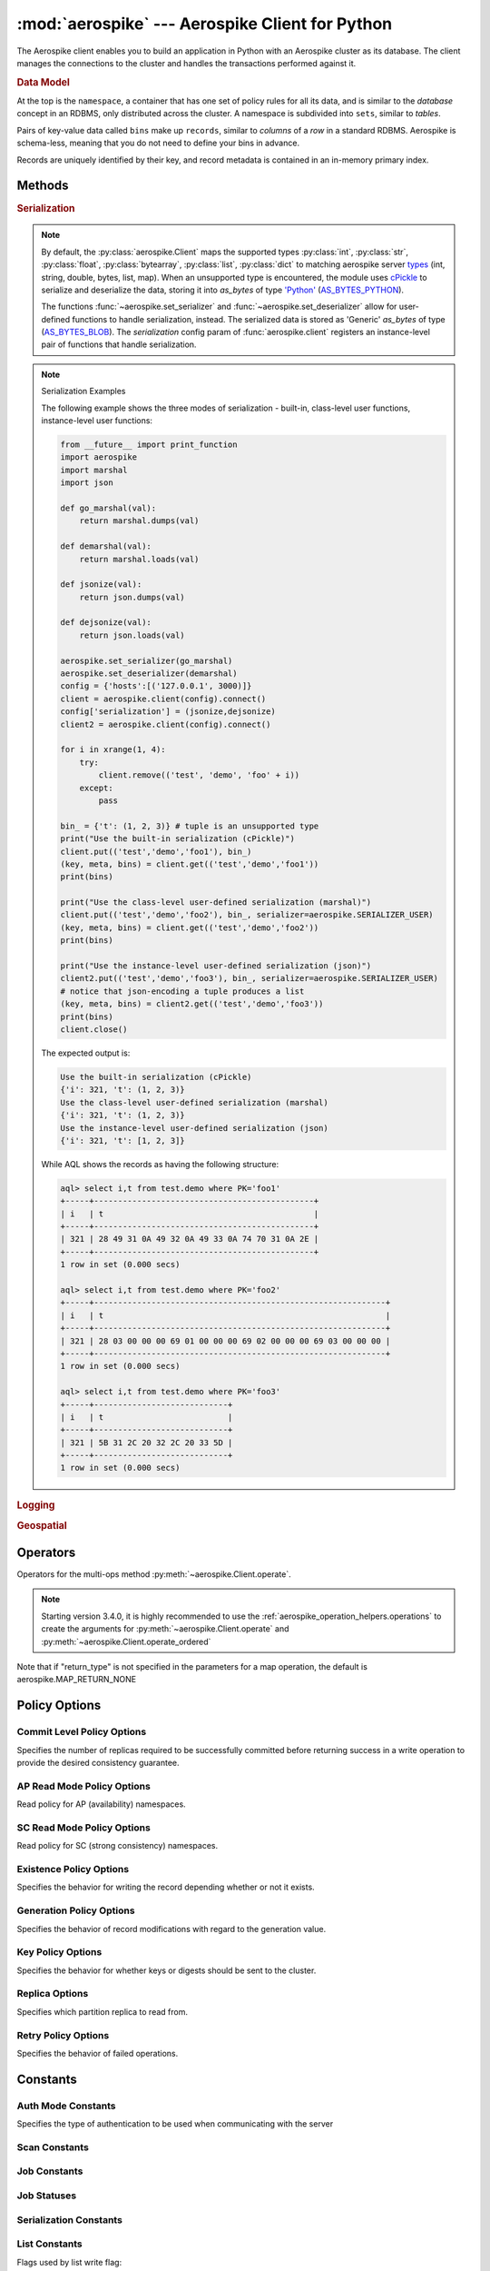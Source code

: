 .. _aerospike:

*************************************************
:mod:`aerospike` --- Aerospike Client for Python
*************************************************

.. module:: aerospike
    :platform: 64-bit Linux and OS X
    :synopsis: Aerospike client for Python.

The Aerospike client enables you to build an application in Python with an
Aerospike cluster as its database. The client manages the connections to the
cluster and handles the transactions performed against it.

.. rubric:: Data Model

At the top is the ``namespace``, a container that has one set of policy rules
for all its data, and is similar to the *database* concept in an RDBMS, only
distributed across the cluster. A namespace is subdivided into ``sets``,
similar to *tables*.

Pairs of key-value data called ``bins`` make up ``records``, similar to
*columns* of a *row* in a standard RDBMS. Aerospike is schema-less, meaning
that you do not need to define your bins in advance.

Records are uniquely identified by their key, and record metadata is contained
in an in-memory primary index.

.. seealso::
    `Architecture Overview <http://www.aerospike.com/docs/architecture/index.html>`_
    and `Aerospike Data Model
    <http://www.aerospike.com/docs/architecture/data-model.html>`_ for more
    information about Aerospike.


Methods
=======

.. py:function:: client(config)

    Creates a new instance of the Client class. This client can
    :meth:`~aerospike.Client.connect` to the cluster and perform operations
    against it, such as :meth:`~aerospike.Client.put` and
    :meth:`~aerospike.Client.get` records.

    This is a wrapper function which calls the constructor for the :class:`~aerospike.Client` class.
    The client may also be constructed by calling the constructor directly.

    :param dict config: the client's configuration.

        .. hlist::
            :columns: 1

            * **hosts** a required :class:`list` of (address, port, [tls-name]) tuples identifying a node (or multiple nodes) in the cluster. 
                | The client will connect to the first available node in the list, the *seed node*, \ 
                  and will learn about the cluster and partition map from it. If tls-name is specified, it must match the tls-name specified in the node's \
                 server configuration file and match the server's CA certificate.

                .. note:: TLS usage requires Aerospike Enterprise Edition

            * **lua** an optional :class:`dict` containing the paths to two types of Lua modules
                * **system_path** 
                    | The location of the system modules such as ``aerospike.lua`` 
                    | Default: ``/usr/local/aerospike/lua``
                * **user_path** 
                    | The location of the user's record and stream UDFs . 
                    | Default: ``./``
            * **policies** a :class:`dict` of policies
                * **read** A dictionary containing read policies. See :ref:`aerospike_read_policies` for available policy fields and values.
                * **write** A dictionary containing write policies. See :ref:`aerospike_write_policies` for available policy fields and values.
                * **apply** A dictionary containing apply policies. See :ref:`aerospike_apply_policies` for available policy fields and values.
                * **operate** A dictionary containing operate policies. See :ref:`aerospike_operate_policies` for available policy fields and values.
                * **remove** A dictionary containing remove policies. See :ref:`aerospike_remove_policies` for available policy fields and values.
                * **query** A dictionary containing query policies. See :ref:`aerospike_query_policies` for available policy fields and values.
                * **scan** A dictionary containing scan policies. See :ref:`aerospike_scan_policies` for available policy fields and values.
                * **batch** A dictionary containing batch policies. See :ref:`aerospike_batch_policies` for available policy fields and values.
                * **total_timeout** default connection timeout in milliseconds 
                    | **Deprecated**: set this the individual policy dictionaries
                * **auth_mode** a value defining how the authentication mode with the server such as :data:`aerospike.AUTH_INTERNAL`.
                * **login_timeout_ms** An integer representing Node login timeout in milliseconds. Default: ``5000``.
                * **key** default key policy, with values such as :data:`aerospike.POLICY_KEY_DIGEST`
                    | **Deprecated**: set this individually in the 'read', 'write', 'apply', 'operate', 'remove' policy dictionaries
                * **exists** default exists policy, with values such as :data:`aerospike.POLICY_EXISTS_CREATE` 
                    | **Deprecated**: set in the 'write' policies dictionary
                * **max_retries** a :class:`int` representing the number of times to retry a transaction 
                    | **Deprecated**: set this the individual policy dictionaries
                * **replica** default replica policy, with values such as :data:`aerospike.POLICY_REPLICA_MASTER` 
                    | **Deprecated**: set this in one or all of the 'read', 'write', 'apply', 'operate', 'remove' policy dictionaries
                * **commit_level** default commit level policy, with values such as :data:`aerospike.POLICY_COMMIT_LEVEL_ALL` 
                    | **Deprecated**: set this as needed individually in the 'write', 'apply', 'operate', 'remove' policy dictionaries
            * **shm** a :class:`dict` with optional shared-memory cluster tending parameters
                | Shared-memory cluster tending is on if the :class:`dict` is provided. \
                  If multiple clients are instantiated talking to the same cluster the *shm* cluster-tending should be used.

                * **max_nodes** 
                    | Maximum number of nodes allowed. Pad so new nodes can be added without configuration changes 
                    | Default: ``16``
                * **max_namespaces** 
                    | Similarly pad 
                    | Default: ``8``
                * **takeover_threshold_sec** 
                    | Take over tending if the cluster hasn't been checked for this many seconds 
                    | Default: ``30``
                * **shm_key**
                    | Explicitly set the shm key for this client.
                    | If **use_shared_connection** is not set, or set to ``False``, the user must provide a value for this field in order for shared memory to work correctly.
                    | If , and only if, **use_shared_connection** is set to ``True``, the key will be implicitly evaluated per unique hostname, and can be inspected with :meth:`~aerospike.Client.shm_key` .
                    | It is still possible to specify a key when using **use_shared_connection** = `True`.
                    | default: ``0xA8000000``
            * **use_shared_connection** :class:`bool` 
                | Indicating whether this instance should share its connection to the Aerospike cluster with other client instances in the same process. 
                | Default: ``False``
            * **tls** a :class:`dict` of optional TLS configuration parameters.
            
                .. note:: TLS usage requires Aerospike Enterprise Edition

                * **enable** a :class:`bool` 
                    | Indicating whether tls should be enabled or not. 
                    | Default: ``False``
                * **cafile** :class:`str` 
                    | Path to a trusted CA certificate file. By default TLS will use system standard trusted CA certificates
                * **capath** :class:`str` 
                    | Path to a directory of trusted certificates. See the OpenSSL SSL_CTX_load_verify_locations manual page for more information about the format of the directory.
                * **protocols** :class:`str` 
                    | Specifies enabled protocols. This format is the same as Apache's SSLProtocol documented at https://httpd.apache.org/docs/current/mod/mod_ssl.html#sslprotocol . 
                    | If not specified the client will use "-all +TLSv1.2".
                * **cipher_suite** :class:`str` 
                    | Specifies enabled cipher suites. The format is the same as OpenSSL's Cipher List Format documented at https://www.openssl.org/docs/manmaster/apps/ciphers.html .
                    | If not specified the OpenSSL default cipher suite described in the ciphers documentation will be used. If you are not sure what cipher suite to select this option is best left unspecified 
                * **keyfile** :class:`str` 
                    | Path to the client's key for mutual authentication. By default mutual authentication is disabled.
                * **keyfile_pw** :class:`str` 
                    | Decryption password for the client's key for mutual authentication. By default the key is assumed not to be encrypted.
                * **cert_blacklist** :class:`str` 
                    | Path to a certificate blacklist file. The file should contain one line for each blacklisted certificate. Each line starts with the certificate serial number expressed in hex. Each entry may optionally specify the issuer name of the certificate (serial numbers are only required to be unique per issuer). Example records: 867EC87482B2 /C=US/ST=CA/O=Acme/OU=Engineering/CN=Test Chain CA E2D4B0E570F9EF8E885C065899886461
                * **certfile** :class:`str` 
                    | Path to the client's certificate chain file for mutual authentication. By default mutual authentication is disabled.
                * **crl_check** :class:`bool` 
                    | Enable CRL checking for the certificate chain leaf certificate. An error occurs if a suitable CRL cannot be found. By default CRL checking is disabled.
                * **crl_check_all** :class:`bool` 
                    | Enable CRL checking for the entire certificate chain. An error occurs if a suitable CRL cannot be found. By default CRL checking is disabled.
                * **log_session_info** :class:`bool` 
                    | Log session information for each connection.
                * **for_login_only** :class:`bool` 
                    | Log session information for each connection. Use TLS connections only for login authentication. All other communication with the server will be done with non-TLS connections.
                    | Default: ``False`` (Use TLS connections for all communication with server.)
            * **serialization** an optional instance-level :py:func:`tuple` of (serializer, deserializer). 
                | Takes precedence over a class serializer registered with :func:`~aerospike.set_serializer`.
            * **thread_pool_size** :class:`int` 
                | Number of threads in the pool that is used in batch/scan/query commands. 
                | Default: ``16``
            * **max_socket_idle** :class:`int`
                | Maximum socket idle time in seconds.  Connection pools will discard sockets that have been idle longer than the maximum. \
                  The value is limited to 24 hours (86400). It's important to set this value to a few seconds less than the server's proto-fd-idle-ms \
                 (default 60000 milliseconds, or 1 minute), so the client does not attempt to use a socket that has already been reaped by the server.
                | Default: ``0`` seconds (disabled) for non-TLS connections, 55 seconds for TLS connections
            * **max_conns_per_node** :class:`int` 
                | Maximum number of pipeline connections allowed for each node 
            * **tend_interval** :class:`int` 
                | Polling interval in milliseconds for tending the cluster 
                | Default: ``1000``
            * **compression_threshold** :class:`int` 
                | Compress data for transmission if the object size is greater than a given number of bytes 
                | Default: ``0``, meaning 'never compress' 
                | **Deprecated**, set this in the 'write' policy dictionary.
            * **cluster_name** :class:`str` 
                | Only server nodes matching this name will be used when determining the cluster name.
            * **rack_id** :class:`int`
                | Rack id where this client instance resides.
                | In order to enable this functionality, the `rack_aware` needs to be set to true, the `read policy` `replica` needs to be set to :data:`POLICY_REPLICA_PREFER_RACK`. \
                  The server rack configuration must also be configured.
                |
                | Default: ``0``
            * **rack_aware** :class:`bool`
                | Track server rack data. This is useful when directing read operations to run on the same rack as the client.
                | This is useful to lower cloud provider costs when nodes are distributed across different availability zones (represented as racks).
                | In order to enable this functionality, the `rack_id` needs to be set to local rack, the `read policy` `replica` needs to be set to :data:`POLICY_REPLICA_PREFER_RACK`. \
                  The server rack configuration must also be configured.
                |
                | Default: ``False``
            * **use_services_alternate** :class:`bool`
                | Flag to signify if "services-alternate" should be used instead of "services"
                |
                | Default: ``False``


    :return: an instance of the :py:class:`aerospike.Client` class.

    .. seealso::
        `Shared Memory <https://www.aerospike.com/docs/client/c/usage/shm.html>`_ and `Per-Transaction Consistency Guarantees <http://www.aerospike.com/docs/architecture/consistency.html>`_.

    .. code-block:: python

        import aerospike

        # configure the client to first connect to a cluster node at 127.0.0.1
        # the client will learn about the other nodes in the cluster from the
        # seed node.
        # in this configuration shared-memory cluster tending is turned on,
        # which is appropriate for a multi-process context, such as a webserver
        config = {
            'hosts':    [ ('127.0.0.1', 3000) ],
            'policies': {'read': {total_timeout': 1000}},
            'shm':      { }}
        client = aerospike.client(config)

    .. versionchanged:: 2.0.0


    .. code-block:: python

        import aerospike
        import sys

        # NOTE: Use of TLS Requires Aerospike Enterprise Server Version >= 3.11 and Python Client version 2.1.0 or greater
        # To view Instructions for server configuration for TLS see https://www.aerospike.com/docs/guide/security/tls.html
        tls_name = "some-server-tls-name"
        tls_ip = "127.0.0.1"
        tls_port = 4333

        # If tls-name is specified, it must match the tls-name specified in the node’s server configuration file
        # and match the server’s CA certificate.
        tls_host_tuple = (tls_ip, tls_port, tls_name)
        hosts = [tls_host_tuple]

        # Example configuration which will use TLS with the specifed cafile
        tls_config = {
            "cafile": "/path/to/cacert.pem",
            "enable": True
        }

        client = aerospike.client({
            "hosts": hosts,
            "tls": tls_config
        })
        try:
            client.connect()
        except Exception as e:
            print(e)
            print("Failed to connect")
            sys.exit()

        key = ('test', 'demo', 1)
        client.put(key, {'aerospike': 'aerospike'})
        print(client.get(key))

.. py:function:: null()

    A type for distinguishing a server-side null from a Python :py:obj:`None`.
    Replaces the constant ``aerospike.null``.

    :return: a type representing the server-side type ``as_null``.

    .. versionadded:: 2.0.1


.. py:function:: CDTWildcard()

    A type representing a wildcard object. This type may only be used as a comparison value in operations.
    It may not be stored in the database.

    :return: a type representing a wildcard value.

    .. code-block:: python

        import aerospike
        from aerospike_helpers.operations import list_operations as list_ops

        client = aerospike.client({'hosts': [('localhost', 3000)]}).connect()
        key = 'test', 'demo', 1

        #  get all values of the form [1, ...] from a list of lists.
        #  For example if list is [[1, 2, 3], [2, 3, 4], [1, 'a']], this operation will match
        #  [1, 2, 3] and [1, 'a']
        operations = [list_ops.list_get_by_value('list_bin', [1, aerospike.CDTWildcard()], aerospike.LIST_RETURN_VALUE)]
        _, _, bins = client.operate(key, operations)

    .. versionadded:: 3.5.0
    .. note:: This requires Aerospike Server 4.3.1.3 or greater


.. py:function:: CDTInfinite()

    A type representing an infinte value. This type may only be used as a comparison value in operations.
    It may not be stored in the database.

    :return: a type representing an infinite value.

    .. code-block:: python

        import aerospike
        from aerospike_helpers.operations import list_operations as list_ops

        client = aerospike.client({'hosts': [('localhost', 3000)]}).connect()
        key = 'test', 'demo', 1

        #  get all values of the form [1, ...] from a list of lists.
        #  For example if list is [[1, 2, 3], [2, 3, 4], [1, 'a']], this operation will match
        #  [1, 2, 3] and [1, 'a']
        operations = [list_ops.list_get_by_value_range('list_bin', aerospike.LIST_RETURN_VALUE, [1],  [1, aerospike.CDTInfinite()])]
        _, _, bins = client.operate(key, operations)

    .. versionadded:: 3.5.0
    .. note:: This requires Aerospike Server 4.3.1.3 or greater


.. py:function:: calc_digest(ns, set, key) -> bytearray

    Calculate the digest of a particular key. See: :ref:`aerospike_key_tuple`.

    :param str ns: the namespace in the aerospike cluster.
    :param str set: the set name.
    :param key: the primary key identifier of the record within the set.
    :type key: :class:`str`, :class:`int` or :class:`bytearray`
    :return: a RIPEMD-160 digest of the input tuple.
    :rtype: :class:`bytearray`

    .. code-block:: python

        import aerospike
        import pprint

        digest = aerospike.calc_digest("test", "demo", 1 )
        pp.pprint(digest)


.. rubric:: Serialization

.. note::

    By default, the :py:class:`aerospike.Client` maps the supported types \
    :py:class:`int`, :py:class:`str`, :py:class:`float`, :py:class:`bytearray`, \
    :py:class:`list`, :py:class:`dict` to matching aerospike server \
    `types <http://www.aerospike.com/docs/guide/data-types.html>`_ \
    (int, string, double, bytes, list, map). When an unsupported type is \
    encountered, the module uses \
    `cPickle <https://docs.python.org/2/library/pickle.html?highlight=cpickle#module-cPickle>`_ \
    to serialize and deserialize the data, storing it into *as_bytes* of type \
    `'Python' <https://www.aerospike.com/docs/udf/api/bytes.html#encoding-type>`_ \
    (`AS_BYTES_PYTHON <http://www.aerospike.com/apidocs/c/d0/dd4/as__bytes_8h.html#a0cf2a6a1f39668f606b19711b3a98bf3>`_).

    The functions :func:`~aerospike.set_serializer` and :func:`~aerospike.set_deserializer` \
    allow for user-defined functions to handle serialization, instead. \
    The serialized data is stored as \
    'Generic' *as_bytes* of type (\
    `AS_BYTES_BLOB <http://www.aerospike.com/apidocs/c/d0/dd4/as__bytes_8h.html#a0cf2a6a1f39668f606b19711b3a98bf3>`_). \
    The *serialization* config param of :func:`aerospike.client` registers an \
    instance-level pair of functions that handle serialization.

.. py:function:: set_serializer(callback)

    Register a user-defined serializer available to all :class:`aerospike.Client`
    instances.

    :param callable callback: the function to invoke for serialization.

    .. seealso:: To use this function with :meth:`~aerospike.Client.put` the \
        argument to *serializer* should be :const:`aerospike.SERIALIZER_USER`.

    .. code-block:: python

        import aerospike
        import json

        def my_serializer(val):
            return json.dumps(val)

        aerospike.set_serializer(my_serializer)

    .. versionadded:: 1.0.39

.. py:function:: set_deserializer(callback)

    Register a user-defined deserializer available to all :class:`aerospike.Client`
    instances. Once registered, all read methods (such as \
    :meth:`~aerospike.Client.get`) will run bins containing 'Generic' *as_bytes* \
    of type (`AS_BYTES_BLOB <http://www.aerospike.com/apidocs/c/d0/dd4/as__bytes_8h.html#a0cf2a6a1f39668f606b19711b3a98bf3>`_)
    through this deserializer.

    :param callable callback: the function to invoke for deserialization.

.. py:function:: unset_serializers()

    Deregister the user-defined de/serializer available from :class:`aerospike.Client`
    instances.

    .. versionadded:: 1.0.53

.. note:: Serialization Examples

    The following example shows the three modes of serialization - built-in, \
    class-level user functions, instance-level user functions:

    .. code-block:: python

        from __future__ import print_function
        import aerospike
        import marshal
        import json

        def go_marshal(val):
            return marshal.dumps(val)

        def demarshal(val):
            return marshal.loads(val)

        def jsonize(val):
            return json.dumps(val)

        def dejsonize(val):
            return json.loads(val)

        aerospike.set_serializer(go_marshal)
        aerospike.set_deserializer(demarshal)
        config = {'hosts':[('127.0.0.1', 3000)]}
        client = aerospike.client(config).connect()
        config['serialization'] = (jsonize,dejsonize)
        client2 = aerospike.client(config).connect()

        for i in xrange(1, 4):
            try:
                client.remove(('test', 'demo', 'foo' + i))
            except:
                pass

        bin_ = {'t': (1, 2, 3)} # tuple is an unsupported type
        print("Use the built-in serialization (cPickle)")
        client.put(('test','demo','foo1'), bin_)
        (key, meta, bins) = client.get(('test','demo','foo1'))
        print(bins)

        print("Use the class-level user-defined serialization (marshal)")
        client.put(('test','demo','foo2'), bin_, serializer=aerospike.SERIALIZER_USER)
        (key, meta, bins) = client.get(('test','demo','foo2'))
        print(bins)

        print("Use the instance-level user-defined serialization (json)")
        client2.put(('test','demo','foo3'), bin_, serializer=aerospike.SERIALIZER_USER)
        # notice that json-encoding a tuple produces a list
        (key, meta, bins) = client2.get(('test','demo','foo3'))
        print(bins)
        client.close()

    The expected output is:

    .. code-block:: python

        Use the built-in serialization (cPickle)
        {'i': 321, 't': (1, 2, 3)}
        Use the class-level user-defined serialization (marshal)
        {'i': 321, 't': (1, 2, 3)}
        Use the instance-level user-defined serialization (json)
        {'i': 321, 't': [1, 2, 3]}

    While AQL shows the records as having the following structure:

    .. code-block:: sql

        aql> select i,t from test.demo where PK='foo1'
        +-----+----------------------------------------------+
        | i   | t                                            |
        +-----+----------------------------------------------+
        | 321 | 28 49 31 0A 49 32 0A 49 33 0A 74 70 31 0A 2E |
        +-----+----------------------------------------------+
        1 row in set (0.000 secs)

        aql> select i,t from test.demo where PK='foo2'
        +-----+-------------------------------------------------------------+
        | i   | t                                                           |
        +-----+-------------------------------------------------------------+
        | 321 | 28 03 00 00 00 69 01 00 00 00 69 02 00 00 00 69 03 00 00 00 |
        +-----+-------------------------------------------------------------+
        1 row in set (0.000 secs)

        aql> select i,t from test.demo where PK='foo3'
        +-----+----------------------------+
        | i   | t                          |
        +-----+----------------------------+
        | 321 | 5B 31 2C 20 32 2C 20 33 5D |
        +-----+----------------------------+
        1 row in set (0.000 secs)


.. rubric:: Logging

.. py:function:: set_log_handler(callback)

    Set a user-defined function as the log handler for all aerospike objects.
    The *callback* is invoked whenever a log event passing the logging level
    threshold is encountered.

    :param callable callback: the function used as the logging handler.

    .. note:: The callback function must have the five parameters (level, func, path, line, msg)

        .. code-block:: python

            from __future__ import print_function
            import aerospike

            def as_logger(level, func, path, line, msg):
            def as_logger(level, func, myfile, line, msg):
                print("**", myfile, line, func, ':: ', msg, "**")

            aerospike.set_log_level(aerospike.LOG_LEVEL_DEBUG)
            aerospike.set_log_handler(as_logger)


.. py:function:: set_log_level(log_level)

    Declare the logging level threshold for the log handler.

    :param int log_level: one of the :ref:`aerospike_log_levels` constant values.


.. rubric:: Geospatial

.. py:function:: geodata([geo_data])

    Helper for creating an instance of the :class:`~aerospike.GeoJSON` class. \
    Used to wrap a geospatial object, such as a point, polygon or circle.

    :param dict geo_data: a :class:`dict` representing the geospatial data.
    :return: an instance of the :py:class:`aerospike.GeoJSON` class.

    .. code-block:: python

        import aerospike

        # Create GeoJSON point using WGS84 coordinates.
        latitude = 45.920278
        longitude = 63.342222
        loc = aerospike.geodata({'type': 'Point',
                                 'coordinates': [longitude, latitude]})

    .. versionadded:: 1.0.54

.. py:function:: geojson([geojson_str])

    Helper for creating an instance of the :class:`~aerospike.GeoJSON` class \
    from a raw GeoJSON :class:`str`.

    :param dict geojson_str: a :class:`str` of raw GeoJSON.
    :return: an instance of the :py:class:`aerospike.GeoJSON` class.

    .. code-block:: python

        import aerospike

        # Create GeoJSON point using WGS84 coordinates.
        loc = aerospike.geojson('{"type": "Point", "coordinates": [-80.604333, 28.608389]}')

    .. versionadded:: 1.0.54

.. _aerospike_operators:

Operators
=========

Operators for the multi-ops method :py:meth:`~aerospike.Client.operate`.

.. note::

    Starting version 3.4.0, it is highly recommended to use the :ref:`aerospike_operation_helpers.operations` \
    to create the arguments for :py:meth:`~aerospike.Client.operate` and :py:meth:`~aerospike.Client.operate_ordered`

.. data:: OPERATOR_WRITE

    Write a value into a bin

    .. code-block:: python

        {
            "op" : aerospike.OPERATOR_WRITE,
            "bin": "name",
            "val": "Peanut"
        }

.. data:: OPERATOR_APPEND

    Append to a bin with :class:`str` type data

    .. code-block:: python

        {
            "op" : aerospike.OPERATOR_APPEND,
            "bin": "name",
            "val": "Mr. "
        }

.. data:: OPERATOR_PREPEND

    Prepend to a bin with :class:`str` type data

    .. code-block:: python

        {
            "op" : aerospike.OPERATOR_PREPEND,
            "bin": "name",
            "val": " Esq."
        }

.. data:: OPERATOR_INCR

    Increment a bin with :class:`int` or :class:`float` type data

    .. code-block:: python

        {
            "op" : aerospike.OPERATOR_INCR,
            "bin": "age",
            "val": 1
        }

.. data:: OPERATOR_READ

    Read a specific bin

    .. code-block:: python

        {
            "op" : aerospike.OPERATOR_READ,
            "bin": "name"
        }

.. data:: OPERATOR_TOUCH

    Touch a record, setting its TTL. May be combined with :const:`~aerospike.OPERATOR_READ`

    .. code-block:: python

        {
            "op" : aerospike.OPERATOR_TOUCH
        }

.. data:: OP_LIST_APPEND

    Append an element to a bin with :class:`list` type data

    .. code-block:: python

        {
            "op" : aerospike.OP_LIST_APPEND,
            "bin": "events",
            "val": 1234,
            "list_policy": {"write_flags": aerospike.LIST_WRITE_ADD_UNIQUE} # Optional, new in client 3.4.0
        }

    .. versionchanged:: 3.4.0

.. data:: OP_LIST_APPEND_ITEMS

    Extend a bin with :class:`list` type data with a list of items

    .. code-block:: python

        {
            "op" : aerospike.OP_LIST_APPEND_ITEMS,
            "bin": "events",
            "val": [ 123, 456 ],
            "list_policy": {"write_flags": aerospike.LIST_WRITE_ADD_UNIQUE} # Optional, new in client 3.4.0
        }

    .. versionchanged:: 3.4.0

.. data:: OP_LIST_INSERT

    Insert an element at a specified index of a bin with :class:`list` type data

    .. code-block:: python

        {
            "op" : aerospike.OP_LIST_INSERT,
            "bin": "events",
            "index": 2,
            "val": 1234,
            "list_policy": {"write_flags": aerospike.LIST_WRITE_ADD_UNIQUE} # Optional, new in client 3.4.0
        }

    .. versionchanged:: 3.4.0

.. data:: OP_LIST_INSERT_ITEMS

    Insert the items at a specified index of a bin with :class:`list` type data

    .. code-block:: python

        {
            "op" : aerospike.OP_LIST_INSERT_ITEMS,
            "bin": "events",
            "index": 2,
            "val": [ 123, 456 ]
            "list_policy": {"write_flags": aerospike.LIST_WRITE_ADD_UNIQUE} # Optional, new in client 3.4.0
        }

    .. versionchanged:: 3.4.0

.. data:: OP_LIST_INCREMENT

    Increment the value of an item at the given index in a list stored in the specified bin

    .. code-block:: python

        {
            "op": aerospike.OP_LIST_INCREMENT,
            "bin": "bin_name",
            "index": 2,
            "val": 5,
            "list_policy": {"write_flags": aerospike.LIST_WRITE_ADD_UNIQUE} # Optional, new in client 3.4.0
        }

    .. versionchanged:: 3.4.0

.. data:: OP_LIST_POP

    Remove and return the element at a specified index of a bin with :class:`list` type data

    .. code-block:: python

        {
            "op" : aerospike.OP_LIST_POP, # removes and returns a value
            "bin": "events",
            "index": 2
        }

.. data:: OP_LIST_POP_RANGE

    Remove and return a list of elements at a specified index range of a bin with :class:`list` type data

    .. code-block:: python

        {
            "op" : aerospike.OP_LIST_POP_RANGE,
            "bin": "events",
            "index": 2,
            "val": 3 # remove and return 3 elements starting at index 2
        }

.. data:: OP_LIST_REMOVE

    Remove the element at a specified index of a bin with :class:`list` type data

    .. code-block:: python

        {
            "op" : aerospike.OP_LIST_REMOVE, # remove a value
            "bin": "events",
            "index": 2
        }

.. data:: OP_LIST_REMOVE_RANGE

    Remove a list of elements at a specified index range of a bin with :class:`list` type data

    .. code-block:: python

        {
            "op" : aerospike.OP_LIST_REMOVE_RANGE,
            "bin": "events",
            "index": 2,
            "val": 3 # remove 3 elements starting at index 2
        }

.. data:: OP_LIST_CLEAR

    Remove all the elements in a bin with :class:`list` type data

    .. code-block:: python

         {
            "op" : aerospike.OP_LIST_CLEAR,
            "bin": "events"
        }

.. data:: OP_LIST_SET

    Set the element *val* in a specified index of a bin with :class:`list` type data

    .. code-block:: python

        {
            "op" : aerospike.OP_LIST_SET,
            "bin": "events",
            "index": 2,
            "val": "latest event at index 2" # set this value at index 2,
            "list_policy": {"write_flags": aerospike.LIST_WRITE_ADD_UNIQUE} # Optional, new in client 3.4.0
        }

    .. versionchanged:: 3.4.0

.. data:: OP_LIST_GET

    Get the element at a specified index of a bin with :class:`list` type data

    .. code-block:: python

        {
            "op" : aerospike.OP_LIST_GET,
            "bin": "events",
            "index": 2
        }

.. data:: OP_LIST_GET_RANGE

    Get the list of elements starting at a specified index of a bin with :class:`list` type data

    .. code-block:: python

        {
            "op" : aerospike.OP_LIST_GET_RANGE,
            "bin": "events",
            "index": 2,
            "val": 3 # get 3 elements starting at index 2
        }

.. data:: OP_LIST_TRIM

    Remove elements from a bin with :class:`list` type data which are not within the range starting at a given *index* plus *val*

    .. code-block:: python

        {
            "op" : aerospike.OP_LIST_TRIM,
            "bin": "events",
            "index": 2,
            "val": 3 # remove all elements not in the range between index 2 and index 2 + 3
        }

.. data:: OP_LIST_SIZE

    Count the number of elements in a bin with :class:`list` type data

    .. code-block:: python

        {
            "op" : aerospike.OP_LIST_SIZE,
            "bin": "events" # gets the size of a list contained in the bin
        }

.. data:: OP_LIST_GET_BY_INDEX

    Get the item at the specified index from a list bin. Server selects list item identified by index
    and returns selected data specified by ``return_type``.

    .. code-block:: python

        {
            "op" : aerospike.OP_LIST_GET_BY_INDEX,
            "bin": "events",
            "index": 2, # Index of the item to fetch
            "return_type": aerospike.LIST_RETURN_VALUE
        }

    .. versionadded:: 3.4.0

.. data:: OP_LIST_GET_BY_INDEX_RANGE

    Server selects ``count`` list items starting at specified index and returns selected data specified by return_type.
    if ``count`` is omitted, the server returns all items from ``index`` to the end of list.

    If ``inverted`` is set to ``True``, return all items outside of the specified range.

    .. code-block:: python

        {
            "op" : aerospike.OP_LIST_GET_BY_INDEX_RANGE,
            "bin": "events",
            "index": 2, # Beginning index of range,
            "count": 2, # Optional Count.
            "return_type": aerospike.LIST_RETURN_VALUE,
            "inverted": False # Optional.
        }

    .. versionadded:: 3.4.0

.. data:: OP_LIST_GET_BY_RANK

    Server selects list item identified by ``rank`` and returns selected data specified by return_type.

    .. code-block:: python

        {
            "op" : aerospike.OP_LIST_GET_BY_RANK,
            "bin": "events",
            "rank": 2, # Rank of the item to fetch
            "return_type": aerospike.LIST_RETURN_VALUE
        }

    .. versionadded:: 3.4.0

.. data:: OP_LIST_GET_BY_RANK_RANGE

    Server selects ``count`` list items starting at specified rank and returns selected data specified by return_type.
    If ``count`` is not specified, the server returns items starting at the specified rank to the last ranked item.

    If ``inverted`` is set to ``True``, return all items outside of the specified range.

    .. code-block:: python

        {
            "op" : aerospike.OP_LIST_GET_BY_RANK_RANGE,
            "bin": "events",
            "rank": 2, # Rank of the item to fetch
            "count": 3,
            "return_type": aerospike.LIST_RETURN_VALUE,
            "inverted": False # Optional, defaults to False
        }

    .. versionadded:: 3.4.0

.. data:: OP_LIST_GET_BY_VALUE

    Server selects list items identified by ``val`` and returns selected data specified by return_type.

    .. code-block:: python

        {
            "op" : aerospike.OP_LIST_GET_BY_VALUE,
            "bin": "events",
            "val": 5, 
            "return_type": aerospike.LIST_RETURN_COUNT
        }

    .. versionadded:: 3.4.0

.. data:: OP_LIST_GET_BY_VALUE_LIST

    Server selects list items contained in by ``value_list`` and returns selected data specified by return_type.
    
    If ``inverted`` is set to ``True``, returns items not included in ``value_list``

    .. code-block:: python

        {
            "op" : aerospike.OP_LIST_GET_BY_VALUE_LIST,
            "bin": "events",
            "value_list": [5, 6, 7],
            "return_type": aerospike.LIST_RETURN_COUNT,
            "inverted": False # Optional, defaults to False
        }

    .. versionadded:: 3.4.0

.. data:: OP_LIST_GET_BY_VALUE_RANGE

    Create list get by value range operation. Server selects list items identified by value range (begin inclusive, end exclusive).
    If ``value_begin`` is not present the range is less than ``value_end``. If ``value_end`` is not specified, the range is greater
    than or equal to ``value_begin``.
    
    If ``inverted`` is set to ``True``, returns items not included in the specified range.

    .. code-block:: python

        {
            "op" : aerospike.OP_LIST_GET_BY_VALUE_RANGE,
            "bin": "events",
            "value_begin": 3, # Optional
            "value_end": 6, Optional
            "return_type": aerospike.LIST_RETURN_VALUE,
            "inverted": False # Optional, defaults to False
        }

    .. versionadded:: 3.4.0

.. data:: OP_LIST_REMOVE_BY_INDEX

    Remove and return the item at the specified index from a list bin. Server selects list item identified by index
    and returns selected data specified by ``return_type``.

    .. code-block:: python

        {
            "op" : aerospike.OP_LIST_REMOVE_BY_INDEX,
            "bin": "events",
            "index": 2, # Index of the item to fetch
            "return_type": aerospike.LIST_RETURN_VALUE
        }

    .. versionadded:: 3.4.0

.. data:: OP_LIST_REMOVE_BY_INDEX_RANGE

    Server remove ``count`` list items starting at specified index and returns selected data specified by return_type.
    if ``count`` is omitted, the server removes and returns all items from ``index`` to the end of list.

    If ``inverted`` is set to ``True``, remove and return all items outside of the specified range.

    .. code-block:: python

        {
            "op" : aerospike.OP_LIST_REMOVE_BY_INDEX_RANGE,
            "bin": "events",
            "index": 2, # Beginning index of range,
            "count": 2, # Optional Count.
            "return_type": aerospike.LIST_RETURN_VALUE,
            "inverted": False # Optional. 
        }

    .. versionadded:: 3.4.0

.. data:: OP_LIST_REMOVE_BY_RANK

    Server removes and returns list item identified by ``rank`` and returns selected data specified by return_type.

    .. code-block:: python

        {
            "op" : aerospike.OP_LIST_REMOVE_BY_RANK,
            "bin": "events",
            "rank": 2, # Rank of the item to fetch
            "return_type": aerospike.LIST_RETURN_VALUE
        }

    .. versionadded:: 3.4.0

.. data:: OP_LIST_REMOVE_BY_RANK_RANGE

    Server removes and returns ``count`` list items starting at specified rank and returns selected data specified by return_type.
    If ``count`` is not specified, the server removes and returns items starting at the specified rank to the last ranked item.

    If ``inverted`` is set to ``True``, removes return all items outside of the specified range.

    .. code-block:: python

        {
            "op" : aerospike.OP_LIST_REMOVE_BY_RANK_RANGE,
            "bin": "events",
            "rank": 2, # Rank of the item to fetch
            "count": 3,
            "return_type": aerospike.LIST_RETURN_VALUE,
            "inverted": False # Optional, defaults to False
        }

    .. versionadded:: 3.4.0

.. data:: OP_LIST_REMOVE_BY_VALUE

    Server removes and returns list items identified by ``val`` and returns selected data specified by return_type.

    If ``inverted`` is set to ``True``, removes and returns list items with a value not equal to ``val``.

    .. code-block:: python

        {
            "op" : aerospike.OP_LIST_REMOVE_BY_VALUE,
            "bin": "events",
            "val": 5, 
            "return_type": aerospike.LIST_RETURN_COUNT,
            "inverted", # Optional, defaults to False
        }

    .. versionadded:: 3.4.0

.. data:: OP_LIST_REMOVE_BY_VALUE_LIST

    Server removes and returns list items contained in by ``value_list`` and returns selected data specified by return_type.
    
    If ``inverted`` is set to ``True``, removes and returns items not included in ``value_list``

    .. code-block:: python

        {
            "op" : aerospike.OP_LIST_REMOVE_BY_VALUE_LIST,
            "bin": "events",
            "value_list": [5, 6, 7],
            "return_type": aerospike.LIST_RETURN_COUNT,
            "inverted": False # Optional, defaults to False
        }

    .. versionadded:: 3.4.0

.. data:: OP_LIST_REMOVE_BY_VALUE_RANGE

    Create list remove by value range operation. Server removes and returns list items identified by value range (begin inclusive, end exclusive).
    If ``value_begin`` is not present the range is less than ``value_end``. If ``value_end`` is not specified, the range is greater
    than or equal to ``value_begin``.
    
    If ``inverted`` is set to ``True``, removes and returns items not included in the specified range.

    .. code-block:: python

        {
            "op" : aerospike.OP_LIST_REMOVE_BY_VALUE_RANGE,
            "bin": "events",
            "value_begin": 3, # Optional
            "value_end": 6, Optional
            "return_type": aerospike.LIST_RETURN_VALUE,
            "inverted": False # Optional, defaults to False
        }

    .. versionadded:: 3.4.0

.. data:: OP_LIST_SET_ORDER

    Assign an ordering to the specified list bin.
    ``list_order`` should be one of ``aerospike.LIST_ORDERED``, ``aerospike.LIST_UNORDERED``.

    .. code-block:: python

        {
            "op": aerospike.OP_LIST_SET_ORDER,
            "list_order": aerospike.LIST_ORDERED,
            "bin": "events"
        }

    .. versionadded:: 3.4.0

.. data:: OP_LIST_SORT

    Perform a sort operation on the bin.
    ``sort_flags``, if provided, can be one of: ``aerospike.LIST_SORT_DROP_DUPLICATES`` indicating that duplicate elements
    should be removed from the sorted list.

    .. code-block:: python

        {
            'op': aerospike.OP_LIST_SORT,
            'sort_flags': aerospike.LIST_SORT_DROP_DUPLICATES, # Optional flags or'd together specifying behavior
            'bin': self.test_bin
        }

    .. versionadded:: 3.4.0

.. data:: OP_MAP_SET_POLICY

    Set the policy for a map bin. The policy controls the write mode and the ordering of the map entries.

    .. code-block:: python

        {
            "op" : aerospike.OP_MAP_SET_POLICY,
            "bin": "scores",
            "map_policy": {"map_write_mode": Aeorspike.MAP_UPDATE, "map_order": Aerospike.MAP_KEY_VALUE_ORDERED}
        }

.. data:: OP_MAP_PUT

    Put a key/value pair into a map. Operator accepts an optional map_policy dictionary (see OP_MAP_SET_POLICY for an example).

    .. code-block:: python

        {
            "op" : aerospike.OP_MAP_PUT,
            "bin": "my_map",
            "key": "age",
            "val": 97
        }

.. data:: OP_MAP_PUT_ITEM
    
    Put a dictionary of key/value pairs into a map. Operator accepts an optional map_policy dictionary (see OP_MAP_SET_POLICY for an example).

    .. code-block:: python

        {
            "op" : aerospike.OP_MAP_PUT_ITEMS,
            "bin": "my_map",
            "val": {"name": "bubba", "occupation": "dancer"}
        }

.. data:: OP_MAP_INCREMENT

    Increment the value of map entry by the given "val" argument. Operator accepts an optional map_policy dictionary (see OP_MAP_SET_POLICY for an example).

    .. code-block:: python

        {
            "op" : aerospike.OP_MAP_INCREMENT,
            "bin": "my_map",
            "key": "age",
            "val": 1
        }

.. data:: OP_MAP_DECREMENT

    Decrement the value of map entry by the given "val" argument. Operator accepts an optional map_policy dictionary (see OP_MAP_SET_POLICY for an example).


    .. code-block:: python

        {
            "op" : aerospike.OP_MAP_DECREMENT,
            "bin": "my_map",
            "key": "age",
            "val": 1
        }

.. data:: OP_MAP_SIZE

    Return the number of entries in the given map bin.

    .. code-block:: python

        {
            "op" : aerospike.OP_MAP_SIZE,
            "bin": "my_map"
        }

.. data:: OP_MAP_CLEAR

    Remove all entries from the given map bin.

    .. code-block:: python

        {
            "op" : aerospike.OP_MAP_CLEAR,
            "bin": "my_map"
        }

Note that if "return_type" is not specified in the parameters for a map operation, the default is aerospike.MAP_RETURN_NONE

.. data:: OP_MAP_REMOVE_BY_KEY

    Remove the first entry from the map bin that matches the given key.

    .. code-block:: python

        {
            "op" : aerospike.OP_MAP_REMOVE_BY_KEY,
            "bin": "my_map",
            "key": "age",
            "return_type": aerospike.MAP_RETURN_VALUE
        }

.. data:: OP_MAP_REMOVE_BY_KEY_LIST

    Remove the entries from the map bin that match the list of given keys.
    If ``inverted`` is set to ``True``, remove all items except those in the list of keys.

    .. code-block:: python

        {
            "op" : aerospike.OP_MAP_REMOVE_BY_KEY_LIST,
            "bin": "my_map",
            "val": ["name", "rank", "serial"],
            "inverted": False #Optional
        }

.. data:: OP_MAP_REMOVE_BY_KEY_RANGE

    Remove the entries from the map bin that have keys which fall between the given "key" (inclusive) and "val" (exclusive).
    If ``inverted`` is set to ``True``, remove all items outside of the specified range.

    .. code-block:: python

        {
            "op" : aerospike.OP_MAP_REMOVE_BY_KEY_RANGE,
            "bin": "my_map",
            "key": "i",
            "val": "j",
            "return_type": aerospike.MAP_RETURN_KEY_VALUE,
            "inverted": False # Optional
        }

.. data:: OP_MAP_REMOVE_BY_VALUE

    Remove the entry or entries from the map bin that have values which match the given "val" parameter.
    If ``inverted`` is set to ``True``, remove all items with a value other than ``val``

    .. code-block:: python

        {
            "op" : aerospike.OP_MAP_REMOVE_BY_VALUE,
            "bin": "my_map",
            "val": 97,
            "return_type": aerospike.MAP_RETURN_KEY
            "inverted": False #optional
        }

.. data:: OP_MAP_REMOVE_BY_VALUE_LIST

    Remove the entries from the map bin that have values which match the list of values given in the "val" parameter.
    If ``inverted`` is set to ``True``, remove all items with values not contained in the list of values.

    .. code-block:: python

        {
            "op" : aerospike.OP_MAP_REMOVE_BY_VALUE_LIST,
            "bin": "my_map",
            "val": [97, 98, 99],
            "return_type": aerospike.MAP_RETURN_KEY,
            "inverted": False # Optional
        }

.. data:: OP_MAP_REMOVE_BY_VALUE_RANGE

    Remove the entries from the map bin that have values starting with the given "val" parameter (inclusive) up to the given "range" parameter (exclusive).
    If ``inverted`` is set to ``True``, remove all items outside of the specified range.

    .. code-block:: python

        {
            "op" : aerospike.OP_MAP_REMOVE_BY_VALUE_RANGE,
            "bin": "my_map",
            "val": 97,
            "range": 100,
            "return_type": aerospike.MAP_RETURN_KEY,
            "inverted": False # Optional
        }

.. data:: OP_MAP_REMOVE_BY_INDEX

    Remove the entry from the map bin at the given "index" location.

    .. code-block:: python

        {
            "op" : aerospike.OP_MAP_REMOVE_BY_INDEX,
            "bin": "my_map",
            "index": 0,
            "return_type": aerospike.MAP_RETURN_KEY_VALUE
        }

.. data:: OP_MAP_REMOVE_BY_INDEX_RANGE

    Remove the entries from the map bin starting at the given "index" location and removing "range" items.
    If ``inverted`` is set to ``True``, remove all items outside of the specified range.


    .. code-block:: python

        {
            "op" : aerospike.OP_MAP_REMOVE_BY_INDEX_RANGE,
            "bin": "my_map",
            "index": 0,
            "val": 2,
            "return_type": aerospike.MAP_RETURN_KEY_VALUE,
            "inverted": False # Optional
        }
        
.. data:: OP_MAP_REMOVE_BY_RANK

    Remove the first entry from the map bin that has a value with a rank matching the given "index".

    .. code-block:: python

        {
            "op" : aerospike.OP_MAP_REMOVE_BY_RANK,
            "bin": "my_map",
            "index": 10
        }

.. data:: OP_MAP_REMOVE_BY_RANK_RANGE

    Remove the entries from the map bin that have values with a rank starting at the given "index" and removing "range" items.
    If ``inverted`` is set to ``True``, remove all items outside of the specified range.

    .. code-block:: python

        {
            "op" : aerospike.OP_MAP_REMOVE_BY_RANK_RANGE,
            "bin": "my_map",
            "index": 10,
            "val": 2,
            "return_type": aerospike.MAP_RETURN_KEY_VALUE,
            "inverted": False # Optional
        }

.. data:: OP_MAP_GET_BY_KEY

    Return the entry from the map bin that which has a key that matches the given "key" parameter.

    .. code-block:: python

        {
            "op" : aerospike.OP_MAP_GET_BY_KEY,
            "bin": "my_map",
            "key": "age",
            "return_type": aerospike.MAP_RETURN_KEY_VALUE
        }

.. data:: OP_MAP_GET_BY_KEY_RANGE

    Return the entries from the map bin that have keys which fall between the given "key" (inclusive) and "val" (exclusive).
    If ``inverted`` is set to ``True``, return all items outside of the specified range.

    .. code-block:: python

        {
            "op" : aerospike.OP_MAP_GET_BY_KEY_RANGE,
            "bin": "my_map",
            "key": "i",
            "range": "j",
            "return_type": aerospike.MAP_RETURN_KEY_VALUE
            "inverted": False # Optional
        }

.. data:: OP_MAP_GET_BY_VALUE

    Return the entry or entries from the map bin that have values which match the given "val" parameter.
    If ``inverted`` is set to ``True``, return all items with a value not equal to the given "val" parameter.

    .. code-block:: python

        {
            "op" : aerospike.OP_MAP_GET_BY_VALUE,
            "bin": "my_map",
            "val": 97,
            "return_type": aerospike.MAP_RETURN_KEY
        }

.. data:: OP_MAP_GET_BY_VALUE_RANGE

    Return the entries from the map bin that have values starting with the given "val" parameter (inclusive) up to the given "range" parameter (exclusive).
    If ``inverted`` is set to ``True``, return all items outside of the specified range.


    .. code-block:: python

        {
            "op" : aerospike.OP_MAP_GET_BY_VALUE_RANGE,
            "bin": "my_map",
            "val": 97,
            "range": 100,
            "return_type": aerospike.MAP_RETURN_KEY,
            "inverted": False # Optional
        }

.. data:: OP_MAP_GET_BY_INDEX

    Return the entry from the map bin at the given "index" location.

    .. code-block:: python

        {
            "op" : aerospike.OP_MAP_GET_BY_INDEX,
            "bin": "my_map",
            "index": 0,
            "return_type": aerospike.MAP_RETURN_KEY_VALUE
        }

.. data:: OP_MAP_GET_BY_INDEX_RANGE

    Return the entries from the map bin starting at the given "index" location and returning "range" items.
    If ``inverted`` is set to ``True``, return all items outside of the specified range.

    .. code-block:: python

        {
            "op" : aerospike.OP_MAP_GET_BY_INDEX_RANGE,
            "bin": "my_map",
            "index": 0,
            "val": 2,
            "return_type": aerospike.MAP_RETURN_KEY_VALUE,
            "inverted": False # Optional
        }

.. data:: OP_MAP_GET_BY_RANK

    Return the first entry from the map bin that has a value with a rank matching the given "index".

    .. code-block:: python

        {
            "op" : aerospike.OP_MAP_GET_BY_RANK,
            "bin": "my_map",
            "index": 10
        }

.. data:: OP_MAP_GET_BY_RANK_RANGE

    Return the entries from the map bin that have values with a rank starting at the given "index" and removing "range" items.
    If ``inverted`` is set to ``True``, return all items outside of the specified range.

    .. code-block:: python

        {
            "op" : aerospike.OP_MAP_GET_BY_RANK_RANGE,
            "bin": "my_map",
            "index": 10,
            "val": 2,
            "return_type": aerospike.MAP_RETURN_KEY_VALUE,
            "inverted": False # Optional
        }

.. versionchanged:: 2.0.4

.. _aerospike_policies:

Policy Options
==============

.. _POLICY_COMMIT_LEVEL:

Commit Level Policy Options
---------------------------

Specifies the number of replicas required to be successfully committed before returning success in a write operation to provide the desired consistency guarantee.

.. data:: POLICY_COMMIT_LEVEL_ALL

    Return succcess only after successfully committing all replicas

.. data:: POLICY_COMMIT_LEVEL_MASTER

    Return succcess after successfully committing the master replica


.. _POLICY_READ_MODE_AP:

AP Read Mode Policy Options
---------------------------

Read policy for AP (availability) namespaces.

.. data:: POLICY_READ_MODE_AP_ONE

    Involve single node in the read operation.

.. data:: POLICY_READ_MODE_AP_ALL

    Involve all duplicates in the read operation.

.. versionadded:: 3.7.0

.. _POLICY_READ_MODE_SC:

SC Read Mode Policy Options
---------------------------

Read policy for SC (strong consistency) namespaces.

.. data:: POLICY_READ_MODE_SC_SESSION

    Ensures this client will only see an increasing sequence of record versions. Server only reads from master. This is the default.

.. data:: POLICY_READ_MODE_SC_LINEARIZE

    Ensures ALL clients will only see an increasing sequence of record versions. Server only reads from master.

.. data:: POLICY_READ_MODE_SC_ALLOW_REPLICA

    Server may read from master or any full (non-migrating) replica. Increasing sequence of record versions is not guaranteed.

.. data:: POLICY_READ_MODE_SC_ALLOW_UNAVAILABLE

    Server may read from master or any full (non-migrating) replica or from unavailable partitions. Increasing sequence of record versions is not guaranteed.

.. versionadded:: 3.7.0

.. _POLICY_EXISTS: 

Existence Policy Options
------------------------

Specifies the behavior for writing the record depending whether or not it exists.

.. data:: POLICY_EXISTS_CREATE

    Create a record, ONLY if it doesn't exist

.. data:: POLICY_EXISTS_CREATE_OR_REPLACE

    Completely replace a record if it exists, otherwise create it

.. data:: POLICY_EXISTS_IGNORE

    Write the record, regardless of existence. (i.e. create or update)

.. data:: POLICY_EXISTS_REPLACE

    Completely replace a record, ONLY if it exists

.. data:: POLICY_EXISTS_UPDATE

    Update a record, ONLY if it exists

.. _POLICY_GEN:

Generation Policy Options
-------------------------

Specifies the behavior of record modifications with regard to the generation value.

.. data:: POLICY_GEN_IGNORE

    Write a record, regardless of generation

.. data:: POLICY_GEN_EQ

    Write a record, ONLY if generations are equal

.. data:: POLICY_GEN_GT

    Write a record, ONLY if local generation is greater-than remote generation


.. _POLICY_KEY:

Key Policy Options
------------------

Specifies the behavior for whether keys or digests should be sent to the cluster.

.. data:: POLICY_KEY_DIGEST

    Calculate the digest on the client-side and send it to the server

.. data:: POLICY_KEY_SEND

    Send the key in addition to the digest. This policy causes a write operation to store the key on the server

.. _POLICY_REPLICA:

Replica Options
---------------

Specifies which partition replica to read from.

.. data:: POLICY_REPLICA_SEQUENCE

    Always try node containing master partition first. If connection fails and `retry_on_timeout` is true, try node containing prole partition. Currently restricted to master and one prole.

.. data:: POLICY_REPLICA_MASTER

    Read from the partition master replica node

.. data:: POLICY_REPLICA_ANY

    Distribute reads across nodes containing key's master and replicated partition in round-robin fashion. Currently restricted to master and one prole.

.. data:: POLICY_REPLICA_PREFER_RACK

    Try node on the same rack as the client first.  If there are no nodes on the same rack, use POLICY_REPLICA_SEQUENCE instead.

    **rack_aware** and **rack_id** must be set in the config argument of the client constructor in order to enable this functionality


Retry Policy Options
--------------------

Specifies the behavior of failed operations.

.. data:: POLICY_RETRY_NONE

    Only attempt an operation once

.. data:: POLICY_RETRY_ONCE

    If an operation fails, attempt the operation one more time


Constants
=========


Auth Mode Constants
-------------------

Specifies the type of authentication to be used when communicating with the server

.. data:: AUTH_INTERNAL

    Use internal authentication only.  Hashed password is stored on the server. Do not send clear password. This is the default.

.. data:: AUTH_EXTERNAL

    Use external authentication (like LDAP).  Specific external authentication is configured on server.  If TLS defined, send clear password on node login via TLS. Throw exception if TLS is not defined.

.. data:: AUTH_EXTERNAL_INSECURE

    Use external authentication (like LDAP).  Specific external authentication is configured on server.  Send clear password on node login whether or not TLS is defined. This mode should only be used for testing purposes because it is not secure authentication.

.. _aerospike_scan_constants:

Scan Constants
--------------

.. data:: SCAN_PRIORITY_AUTO

.. data:: SCAN_PRIORITY_HIGH

.. data:: SCAN_PRIORITY_LOW

.. data:: SCAN_PRIORITY_MEDIUM

.. data:: SCAN_STATUS_ABORTED

    .. deprecated:: 1.0.50
        used by :meth:`~aerospike.Client.scan_info`

.. data:: SCAN_STATUS_COMPLETED

    .. deprecated:: 1.0.50
        used by :meth:`~aerospike.Client.scan_info`

.. data:: SCAN_STATUS_INPROGRESS

    .. deprecated:: 1.0.50
        used by :meth:`~aerospike.Client.scan_info`

.. data:: SCAN_STATUS_UNDEF

    .. deprecated:: 1.0.50
        used by :meth:`~aerospike.Client.scan_info`

.. versionadded:: 1.0.39

.. _aerospike_job_constants:

Job Constants
--------------

.. data:: JOB_SCAN

    Scan job type argument for the module parameter of :meth:`~aerospike.Client.job_info`

.. data:: JOB_QUERY

    Query job type argument for the module parameter of :meth:`~aerospike.Client.job_info`

.. _aerospike_job_constants_status:

Job Statuses
------------

.. data:: JOB_STATUS_UNDEF

.. data:: JOB_STATUS_INPROGRESS

.. data:: JOB_STATUS_COMPLETED

.. versionadded:: 1.0.50

.. _aerospike_serialization_constants:

Serialization Constants
-----------------------

.. data:: SERIALIZER_PYTHON

    Use the cPickle serializer to handle unsupported types (default)

.. data:: SERIALIZER_USER

    Use a user-defined serializer to handle unsupported types. Must have \
    been registered for the aerospike class or configured for the Client object

.. data:: SERIALIZER_NONE

    Do not serialize bins whose data type is unsupported

.. versionadded:: 1.0.47

.. _aerospike_list_constants:

List Constants
--------------------
Flags used by list write flag:

.. data:: LIST_WRITE_DEFAULT

    Default. Allow duplicate values and insertions at any index.

.. data:: LIST_WRITE_ADD_UNIQUE

    Only add unique values.

.. data:: LIST_WRITE_INSERT_BOUNDED

    Enforce list boundaries when inserting. Do not allow values to be inserted at index outside current list boundaries. 
    
    .. note:: Requires server version >= 4.3.0

.. data:: LIST_WRITE_NO_FAIL

    Do not raise error if a list item fails due to write flag constraints (always succeed). 
    
    .. note:: Requires server version >= 4.3.0

.. data:: LIST_WRITE_PARTIAL

    Allow other valid list items to be committed if a list item fails due to write flag constraints.

.. _list_return_types:

List Return Types
------------------

Return types used by various list operations

.. data:: LIST_RETURN_NONE

    Do not return any value.

.. data:: LIST_RETURN_INDEX

    Return key index order.

.. data:: LIST_RETURN_REVERSE_INDEX

    Return reverse key order.

.. data:: LIST_RETURN_RANK

    Return value order.

.. data:: LIST_RETURN_REVERSE_RANK

    Return reverse value order.

.. data:: LIST_RETURN_COUNT

    Return count of items selected.

.. data:: LIST_RETURN_VALUE

    Return value for single key read and value list for range read.

.. _aerospike_map_constants:

Map Constants
-----------------
Flags used by map write flag 

.. note:: Requires server version >= 4.3.0

.. data:: MAP_WRITE_FLAGS_DEFAULT

    Default. Allow create or update.

.. data:: MAP_WRITE_FLAGS_CREATE_ONLY

    If the key already exists, the item will be denied. If the key does not exist, a new item will be created.

.. data:: MAP_WRITE_FLAGS_UPDATE_ONLY

    If the key already exists, the item will be overwritten. If the key does not exist, the item will be denied.

.. data:: MAP_WRITE_FLAGS_NO_FAIL

    Do not raise error if a map item is denied due to write flag constraints (always succeed).

.. data:: MAP_WRITE_FLAGS_PARTIAL

    Allow other valid map items to be committed if a map item is denied due to write flag constraints.

Flags used by map write mode

.. note:: This should only be used for Server version < 4.3.0

.. data:: MAP_UPDATE

    Default. Allow create or update.

.. data:: MAP_CREATE_ONLY

    If the key already exists, the item will be denied. If the key does not exist, a new item will be created.

.. data:: MAP_UPDATE_ONLY

    If the key already exists, the item will be overwritten. If the key does not exist, the item will be denied.

Flags used by map order:

.. data:: UNORDERED

    Map is not ordered. This is the default.

.. data:: KEY_ORDERED

    Order map by key.

.. data:: MAP_KEY_VALUE_ORDERED

    Order map by key, then value.

.. _map_return_types:

Map Return Types
----------------

Return types used by various map operations

.. data:: MAP_RETURN_NONE

    Do not return any value.

.. data:: MAP_RETURN_INDEX

    Return key index order.

.. data:: MAP_RETURN_REVERSE_INDEX

    Return reverse key order.

.. data:: MAP_RETURN_RANK

    Return value order.

.. data:: MAP_RETURN_REVERSE_RANK

    Return reserve value order.

.. data:: MAP_RETURN_COUNT

    Return count of items selected.

.. data:: MAP_RETURN_KEY

    Return key for single key read and key list for range read.

.. data:: MAP_RETURN_VALUE

    Return value for single key read and value list for range read.

.. data:: MAP_RETURN_KEY_VALUE

    Return key/value items. Note that key/value pairs will be returned as a list of tuples (i.e. [(key1, value1), (key2, value2)])


.. _aerospike_bitwise_constants:

Bitwise Constants
-----------------------

.. data:: BIT_WRITE_DEFAULT

    Allow create or update (default).

.. data:: BIT_WRITE_CREATE_ONLY

    If bin already exists the operation is denied. Otherwise the bin is created.

.. data:: BIT_WRITE_UPDATE_ONLY

    If bin does not exist the operation is denied. Otherwise the bin is updated.

.. data:: BIT_WRITE_NO_FAIL

    Do not raise error if operation failed.

.. data:: BIT_WRITE_PARTIAL

    Allow other valid operations to be committed if this operation is denied due to
    flag constraints. i.e. If the number of bytes from the offset to the end of the existing
    Bytes bin is less than the specified number of bytes, then only apply operations 
    from the offset to the end.

.. data:: BIT_RESIZE_DEFAULT

    Add/remove bytes from the end (default).

.. data:: BIT_RESIZE_FROM_FRONT

    Add/remove bytes from the front.

.. data:: BIT_RESIZE_GROW_ONLY

    Only allow the bitmap size to increase.

.. data:: BIT_RESIZE_SHRINK_ONLY

    Only allow the bitmap size to decrease.

.. data:: BIT_OVERFLOW_FAIL

    Operation will fail on overflow/underflow.

.. data:: BIT_OVERFLOW_SATURATE

    If add or subtract ops overflow/underflow, set to max/min value.
    Example: MAXINT + 1 = MAXINT.

.. data:: BIT_OVERFLOW_WRAP

    If add or subtract ops overflow/underflow, wrap the value.
    Example: MAXINT + 1 = MININT.

.. versionadded:: 3.9.0

.. _aerospike_misc_constants:

Miscellaneous
-------------

.. data:: __version__

    A :class:`str` containing the module's version.

    .. versionadded:: 1.0.54

.. data:: null

    A value for distinguishing a server-side null from a Python :py:obj:`None` .

    .. deprecated:: 2.0.1
        use the function :func:`aerospike.null` instead.

.. data:: UDF_TYPE_LUA

.. data:: INDEX_STRING

    An index whose values are of the aerospike string data type

.. data:: INDEX_NUMERIC

    An index whose values are of the aerospike integer data type

.. data:: INDEX_GEO2DSPHERE

    An index whose values are of the aerospike GetJSON data type
    
.. seealso:: `Data Types <http://www.aerospike.com/docs/guide/data-types.html>`_.

.. data:: INDEX_TYPE_LIST

    Index a bin whose contents is an aerospike list

.. data:: INDEX_TYPE_MAPKEYS

    Index the keys of a bin whose contents is an aerospike map

.. data:: INDEX_TYPE_MAPVALUES

    Index the values of a bin whose contents is an aerospike map

.. _aerospike_log_levels:

Log Level
---------

.. data:: LOG_LEVEL_TRACE

.. data:: LOG_LEVEL_DEBUG

.. data:: LOG_LEVEL_INFO

.. data:: LOG_LEVEL_WARN

.. data:: LOG_LEVEL_ERROR

.. data:: LOG_LEVEL_OFF


.. _aerospike_privileges:

Privileges
----------

Permission codes define the type of permission granted for a user's role.

.. data:: PRIV_READ

    The user is granted read access.

.. data:: PRIV_WRITE

    The user is granted write access.

.. data:: PRIV_READ_WRITE

    The user is granted read and write access.

.. data:: PRIV_READ_WRITE_UDF

    The user is granted read and write access, and the ability to invoke UDFs.

.. data:: PRIV_SYS_ADMIN

    The user is granted the ability to perform system administration operations. Global scope only.

.. data:: PRIV_USER_ADMIN

    The user is granted the ability to perform user administration operations. Global scope only.

.. data:: PRIV_DATA_ADMIN

    User can perform systems administration functions on a database that do not involve user administration. Examples include setting dynamic server configuration. Global scope only.


.. _regex_constants:

Regex Flag Values
------------------
Flags used for the `predexp.string_regex` function

.. data:: REGEX_NONE

    Use default behavior.

.. data:: REGEX_ICASE

    Do not differentiate case.

.. data:: REGEX_EXTENDED

    Use POSIX Extended Regular Expression syntax when interpreting regex.

.. data:: REGEX_NOSUB

    Do not report position of matches.

.. data:: REGEX_NEWLINE

    Match-any-character operators don't match a newline.

